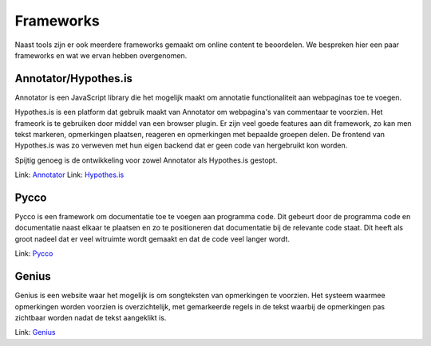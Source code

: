 Frameworks
==========
Naast tools zijn er ook meerdere frameworks gemaakt om online content te beoordelen.
We bespreken hier een paar frameworks en wat we ervan hebben overgenomen.

Annotator/Hypothes.is
---------------------
Annotator is een JavaScript library die het mogelijk maakt om annotatie functionaliteit aan webpaginas toe te voegen.

Hypothes.is is een platform dat gebruik maakt van Annotator om webpagina's van commentaar te voorzien.
Het frameork is te gebruiken door middel van een browser plugin.
Er zijn veel goede features aan dit framework, zo kan men tekst markeren, opmerkingen plaatsen, reageren en opmerkingen met bepaalde groepen delen.
De frontend van Hypothes.is was zo verweven met hun eigen backend dat er geen code van hergebruikt kon worden.

Spijtig genoeg is de ontwikkeling voor zowel Annotator als Hypothes.is gestopt.

Link: `Annotator <http://annotatorjs.org/>`_
Link: `Hypothes.is <https://web.hypothes.is/>`_

Pycco
-----
Pycco is een framework om documentatie toe te voegen aan programma code.
Dit gebeurt door de programma code en documentatie naast elkaar te plaatsen en zo te positioneren dat documentatie bij de relevante code staat.
Dit heeft als groot nadeel dat er veel witruimte wordt gemaakt en dat de code veel langer wordt.

Link: `Pycco <https://pycco-docs.github.io/pycco/>`_

Genius
------
Genius is een website waar het mogelijk is om songteksten van opmerkingen te voorzien.
Het systeem waarmee opmerkingen worden voorzien is overzichtelijk, met gemarkeerde regels in de tekst waarbij de opmerkingen pas zichtbaar worden nadat de tekst aangeklikt is.

Link: `Genius <https://genius.com/>`_